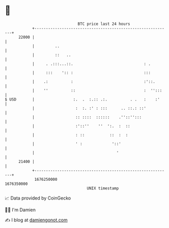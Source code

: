 * 👋

#+begin_example
                                   BTC price last 24 hours                    
               +------------------------------------------------------------+ 
         22000 |                                                            | 
               |         ..                                                 | 
               |         ::   ..                                            | 
               |     . .:::...::.                               : .         | 
               |     :::    ':: :                               :::         | 
               |    .:          :                               :'::.       | 
               |    ''          ::                              :  '':::    | 
   $ USD       |                 :.  .  :.:: .:.          . .   :    :'     | 
               |                  :  :. :' : :::      .. ::.: ::'           | 
               |                  :: ::::  ::::::    .''::'':::             | 
               |                  :'::''    ''  ':.  :  ::                  | 
               |                  : ::           ::  :  :                   | 
               |                  ' :             '::'                      | 
               |                                    '                       | 
         21400 |                                                            | 
               +------------------------------------------------------------+ 
                1676250000                                        1676350000  
                                       UNIX timestamp                         
#+end_example
📈 Data provided by CoinGecko

🧑‍💻 I'm Damien

✍️ I blog at [[https://www.damiengonot.com][damiengonot.com]]
